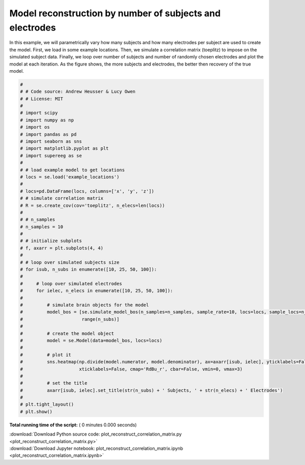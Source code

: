 

.. _sphx_glr_auto_examples_plot_reconstruct_correlation_matrix.py:


=============================
Model reconstruction by number of subjects and electrodes
=============================

In this example, we will parametrically vary how many subjects and how many
electrodes per subject are used to create the model.  First, we load in some
example locations.  Then, we simulate a correlation matrix (toeplitz) to impose
on the simulated subject data. Finally, we loop over number of subjects and
number of randomly chosen electrodes and plot the model at each iteration. As
the figure shows, the more subjects and electrodes, the better then recovery of
the true model.









.. code-block:: python

    #
    # # Code source: Andrew Heusser & Lucy Owen
    # # License: MIT
    #
    # import scipy
    # import numpy as np
    # import os
    # import pandas as pd
    # import seaborn as sns
    # import matplotlib.pyplot as plt
    # import supereeg as se
    #
    # # load example model to get locations
    # locs = se.load('example_locations')
    #
    # locs=pd.DataFrame(locs, columns=['x', 'y', 'z'])
    # # simulate correlation matrix
    # R = se.create_cov(cov='toeplitz', n_elecs=len(locs))
    #
    # # n_samples
    # n_samples = 10
    #
    # # initialize subplots
    # f, axarr = plt.subplots(4, 4)
    #
    # # loop over simulated subjects size
    # for isub, n_subs in enumerate([10, 25, 50, 100]):
    #
    #     # loop over simulated electrodes
    #     for ielec, n_elecs in enumerate([10, 25, 50, 100]):
    #
    #         # simulate brain objects for the model
    #         model_bos = [se.simulate_model_bos(n_samples=n_samples, sample_rate=10, locs=locs, sample_locs=n_elecs, cov='toeplitz') for x in
    #                      range(n_subs)]
    #
    #         # create the model object
    #         model = se.Model(data=model_bos, locs=locs)
    #
    #         # plot it
    #         sns.heatmap(np.divide(model.numerator, model.denominator), ax=axarr[isub, ielec], yticklabels=False,
    #                     xticklabels=False, cmap='RdBu_r', cbar=False, vmin=0, vmax=3)
    #
    #         # set the title
    #         axarr[isub, ielec].set_title(str(n_subs) + ' Subjects, ' + str(n_elecs) + ' Electrodes')
    #
    # plt.tight_layout()
    # plt.show()

**Total running time of the script:** ( 0 minutes  0.000 seconds)



.. container:: sphx-glr-footer


  .. container:: sphx-glr-download

     :download:`Download Python source code: plot_reconstruct_correlation_matrix.py <plot_reconstruct_correlation_matrix.py>`



  .. container:: sphx-glr-download

     :download:`Download Jupyter notebook: plot_reconstruct_correlation_matrix.ipynb <plot_reconstruct_correlation_matrix.ipynb>`

.. rst-class:: sphx-glr-signature

    `Generated by Sphinx-Gallery <http://sphinx-gallery.readthedocs.io>`_
